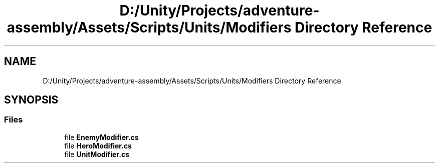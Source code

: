 .TH "D:/Unity/Projects/adventure-assembly/Assets/Scripts/Units/Modifiers Directory Reference" 3 "AdventureAssembly" \" -*- nroff -*-
.ad l
.nh
.SH NAME
D:/Unity/Projects/adventure-assembly/Assets/Scripts/Units/Modifiers Directory Reference
.SH SYNOPSIS
.br
.PP
.SS "Files"

.in +1c
.ti -1c
.RI "file \fBEnemyModifier\&.cs\fP"
.br
.ti -1c
.RI "file \fBHeroModifier\&.cs\fP"
.br
.ti -1c
.RI "file \fBUnitModifier\&.cs\fP"
.br
.in -1c
